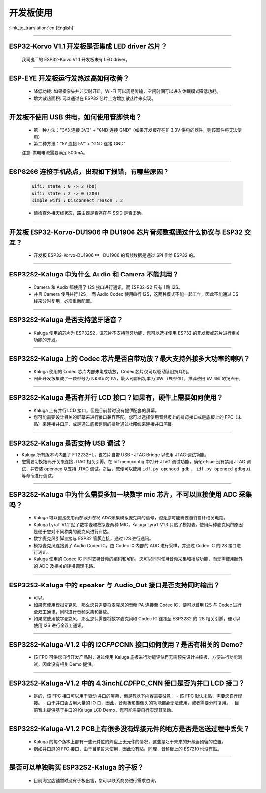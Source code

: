 开发板使用
==========

:link_to_translation:`en:[English]`

.. raw:: html

   <style>
   body {counter-reset: h2}
     h2 {counter-reset: h3}
     h2:before {counter-increment: h2; content: counter(h2) ". "}
     h3:before {counter-increment: h3; content: counter(h2) "." counter(h3) ". "}
     h2.nocount:before, h3.nocount:before, { content: ""; counter-increment: none }
   </style>

--------------

ESP32-Korvo V1.1 开发板是否集成 LED driver 芯片？
----------------------------------------------------

  我司出厂的 ESP32-Korvo V1.1 开发板未有 LED driver。

--------------

ESP-EYE 开发板运行发热过高如何改善？
---------------------------------------

  - 降低功耗: 如果摄像头并非实时开启，Wi-Fi 可以周期传输，空闲时间可以进入休眠模式降低功耗。
  - 增大散热面积: 可以通过在 ESP32 芯片上方增加散热片来实现。

--------------

开发板不使用 USB 供电，如何使用管脚供电？
--------------------------------------------

  - 第一种方法："3V3 连接 3V3" + "GND 连接 GND"（如果开发板存在非 3.3V 供电的器件，则该器件将无法使用）
  - 第二种方法："5V 连接 5V" + "GND 连接 GND"

  注意: 供电电流需要满足 500mA。

----------

ESP8266 连接手机热点，出现如下报错，有哪些原因？
--------------------------------------------------------

  .. code-block:: text

    wifi: state : 0 -> 2 (b0)
    wifi: state : 2 -> 0 (200)
    simple wifi : Disconnect reason : 2

  - 请检查外接天线状态，路由器是否存在与 SSID 是否正确。

--------------

开发板 ESP32-Korvo-DU1906 中 DU1906 芯片音频数据通过什么协议与 ESP32 交互？
----------------------------------------------------------------------------------

  - 开发板 ESP32-Korvo-DU1906  中，DU1906 的音频数据是通过 SPI 传给 ESP32 的。

--------------

ESP32S2-Kaluga 中为什么 Audio 和 Camera 不能共用？
-----------------------------------------------------

  - Camera 和 Audio 都使用了 I2S 接口进行通讯，而 ESP32-S2 只有 1 路 I2S。
  - 并且 Camera 使用并行 I2S， 而 Audio Codec 使用串行 I2S，这两种模式不能一起工作，因此不能通过 CS 线来分时复用，必须重新配置。

--------------

ESP32S2-Kaluga 是否支持蓝牙语音？
-----------------------------------

  - Kaluga 使用的芯片为 ESP32S2，该芯片不支持蓝牙功能，您可以选择使用 ESP32 的开发板或芯片进行相关功能的开发。

--------------

ESP32S2-Kaluga 上的 Codec 芯片是否自带功放？最大支持外接多大功率的喇叭？
--------------------------------------------------------------------------

  - Kaluga 使用的 Codec 芯片内部未集成功放，Codec 芯片仅可以驱动低阻抗耳机。
  - 因此开发板集成了一颗型号为 NS415 的 PA，最大可输出功率为 3W （典型值），推荐使用 5V 4欧 的扬声器。

--------------

ESP32S2-Kaluga 是否有并行 LCD 接口？如果有，硬件上需要如何使用？
----------------------------------------------------------------

  - Kaluga 上有并行 LCD 接口，但是目前暂时没有提供配套的屏幕。
  - 您可能需要设计相关的屏幕来进行接口兼容匹配。您可以选择使用音频板上的排母接口或是底板上的 FPC（未贴）来连接并口屏，或是通过底板两侧的排针通过杜邦线来连接并口屏幕。

--------------

ESP32S2-Kaluga 是否支持 USB 调试？
-------------------------------------

-  Kaluga 所有版本均内置了 FT2232HL，该芯片自带 USB - JTAG Bridge 以使用
   JTAG 调试功能。

-  您需要切换拨码开关来连接 JTAG 相关引脚，在 idf menuconfig 中打开 JTAG
   调试功能，确保 efsue 没有禁用 JTAG 调试，并安装 openocd 以支持 JTAG
   调试。之后，您便可以使用 ``idf.py openocd gdb`` 、
   ``idf.py openocd gdbgui`` 等命令进行调试。

--------------

ESP32S2-Kaluga 中为什么需要多加一块数字 mic 芯片，不可以直接使用 ADC 采集吗？
-------------------------------------------------------------------------------

  - Kaluga 可以直接使用内部或外部的 ADC采集模拟麦克风的信号，但是您可能需要自行设计相关电路。
  - Kaluga LyraT V1.2 贴了数字麦和模拟麦两种 MIC，Kaluga LyraT V1.3 只贴了模拟麦。使用两种麦克风的原因是便于您对不同种类的麦克风进行评估。
  - 数字麦克风引脚直接与 ESP32 管脚连接，通过 I2S 进行通讯。
  - 模拟麦克风连接到了 Audio Codec IC，由 Codec IC 内部的 ADC 进行采样，并通过 Codec IC 的I2S 接口进行通讯。
  - Kaluga 使用的 Codec IC 同时支持音频的编码和解码，您可以同时使用音频采集和播放功能，而无需使用额外的 ADC 及相关的转换调理电路。

--------------

ESP32S2-Kaluga 中的 speaker 与 Audio\_Out 接口是否支持同时输出？
------------------------------------------------------------------

  - 可以。
  - 如果您使用模拟麦克风，那么您只需要将麦克风的音频 PA 连接至 Codec IC，便可以使用 I2S 与 Codec 进行全双工通讯，同时进行音频采集和播放。
  - 如果您使用数字麦克风，那么您只需要将数字麦克风和 Codec IC 连接至 ESP32S2 的 I2S 相关引脚，便可以使用 I2S 进行全双工通讯。

--------------

ESP32S2-Kaluga-V1.2 中的 I2C\ *FPC*\ CNN 接口如何使用？是否有相关的 Demo?
----------------------------------------------------------------------------

  - 该 FPC 可供您自行开发产品时，通过使用 Kaluga 底板进行功能评估而无需预先设计主控板，方便进行功能测试，因此没有相关 Demo 提供。

--------------

ESP32S2-Kaluga-V1.2 中的 4.3inch\ *LCD*\ FPC\_CNN 接口是否为并口 LCD 接口？
-------------------------------------------------------------------------------

  - 是的，该 FPC 接口可以用于驱动 并口的屏幕，但是有以下内容需要注意：
    - 该 FPC 默认未贴，需要您自行焊接。
    - 由于并口会占用大量的 IO 口，因此，音频板和摄像头的功能都会无法使用，或者需要分时复用。
    - 目前暂未提供基于并口的 Kaluga LCD Demo，您可能需要自行实现其驱动。

--------------

ESP32S2-Kaluga-V1.2 PCB上有很多没有焊接元件的地方是否是运送过程中丢失？ 
----------------------------------------------------------------------------

  - Kaluga 的每个版本上都有一些元件位的焊盘上无元件的情况，这些是处于未来的升级而预留的位置。
  - 例如并口屏的 FPC 接口，由于目前暂未使用，因此没有贴。同理，音频板上的 ES7210 也没有贴。

--------------

是否可以单独购买 ESP32S2-Kaluga 的子板？
------------------------------------------

  - 目前淘宝店铺暂时没有子板出售，您可以联系商务进行需求咨询。
